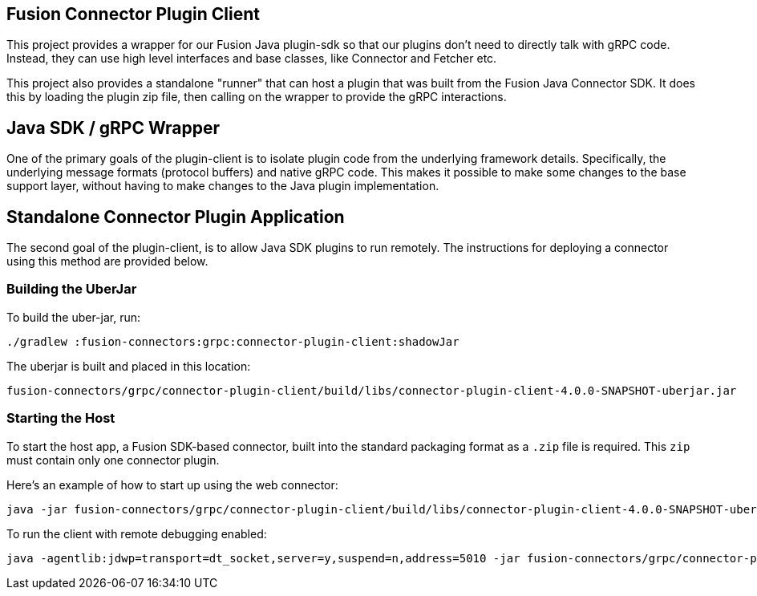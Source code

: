 == Fusion Connector Plugin Client

This project provides a wrapper for our Fusion Java plugin-sdk so that our plugins don't need to directly talk with gRPC code. Instead, they can use high level interfaces and base classes, like Connector and Fetcher etc.

This project also provides a standalone "runner" that can host a plugin that was built from the Fusion Java Connector SDK. It does this by loading the plugin zip file, then calling on the wrapper to provide the gRPC interactions.

## Java SDK / gRPC Wrapper

One of the primary goals of the plugin-client is to isolate plugin code from the underlying framework details.
Specifically, the underlying message formats (protocol buffers) and native gRPC code.
This makes it possible to make some changes to the base support
layer, without having to make changes to the Java plugin implementation.

## Standalone Connector Plugin Application

The second goal of the plugin-client, is to allow Java SDK plugins to run remotely.
The instructions for deploying a connector using this method are provided below.

### Building the UberJar

To build the uber-jar, run:

```
./gradlew :fusion-connectors:grpc:connector-plugin-client:shadowJar
```

The uberjar is built and placed in this location:

```
fusion-connectors/grpc/connector-plugin-client/build/libs/connector-plugin-client-4.0.0-SNAPSHOT-uberjar.jar
```
### Starting the Host

To start the host app, a Fusion SDK-based connector, built into the standard packaging format as a `.zip` file is required. This `zip` must contain only one connector plugin.

Here's an example of how to start up using the web connector:

```
java -jar fusion-connectors/grpc/connector-plugin-client/build/libs/connector-plugin-client-4.0.0-SNAPSHOT-uberjar.jar fusion-connectors/build/plugins/connector-web-4.0.0-SNAPSHOT.zip
```

To run the client with remote debugging enabled:

```
java -agentlib:jdwp=transport=dt_socket,server=y,suspend=n,address=5010 -jar fusion-connectors/grpc/connector-plugin-client/build/libs/connector-plugin-client-4.0.0-SNAPSHOT-uberjar.jar fusion-connectors/build/plugins/connector-web-4.0.0-SNAPSHOT.zip
```
